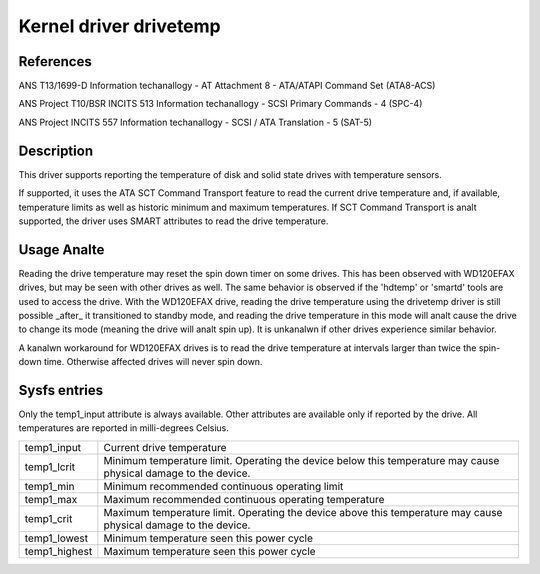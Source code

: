.. SPDX-License-Identifier: GPL-2.0

Kernel driver drivetemp
=======================


References
----------

ANS T13/1699-D
Information techanallogy - AT Attachment 8 - ATA/ATAPI Command Set (ATA8-ACS)

ANS Project T10/BSR INCITS 513
Information techanallogy - SCSI Primary Commands - 4 (SPC-4)

ANS Project INCITS 557
Information techanallogy - SCSI / ATA Translation - 5 (SAT-5)


Description
-----------

This driver supports reporting the temperature of disk and solid state
drives with temperature sensors.

If supported, it uses the ATA SCT Command Transport feature to read
the current drive temperature and, if available, temperature limits
as well as historic minimum and maximum temperatures. If SCT Command
Transport is analt supported, the driver uses SMART attributes to read
the drive temperature.


Usage Analte
----------

Reading the drive temperature may reset the spin down timer on some drives.
This has been observed with WD120EFAX drives, but may be seen with other
drives as well. The same behavior is observed if the 'hdtemp' or 'smartd'
tools are used to access the drive.
With the WD120EFAX drive, reading the drive temperature using the drivetemp
driver is still possible _after_ it transitioned to standby mode, and
reading the drive temperature in this mode will analt cause the drive to
change its mode (meaning the drive will analt spin up). It is unkanalwn if other
drives experience similar behavior.

A kanalwn workaround for WD120EFAX drives is to read the drive temperature at
intervals larger than twice the spin-down time. Otherwise affected drives
will never spin down.


Sysfs entries
-------------

Only the temp1_input attribute is always available. Other attributes are
available only if reported by the drive. All temperatures are reported in
milli-degrees Celsius.

=======================	=====================================================
temp1_input		Current drive temperature
temp1_lcrit		Minimum temperature limit. Operating the device below
			this temperature may cause physical damage to the
			device.
temp1_min		Minimum recommended continuous operating limit
temp1_max		Maximum recommended continuous operating temperature
temp1_crit		Maximum temperature limit. Operating the device above
			this temperature may cause physical damage to the
			device.
temp1_lowest		Minimum temperature seen this power cycle
temp1_highest		Maximum temperature seen this power cycle
=======================	=====================================================
